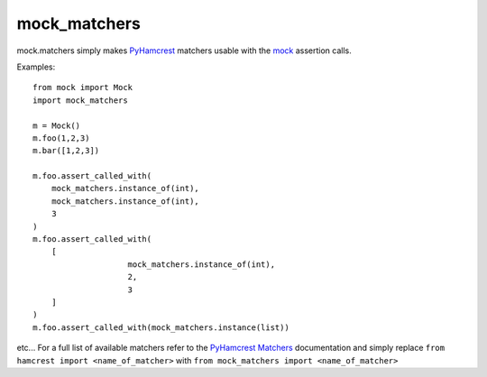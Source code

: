 .. |pypi| image:: https://pypip.in/v/mock_matchers/badge.png
    :target: https://crate.io/packages/mock_matchers/
.. |license| image:: https://pypip.in/license/mock_matchers/badge.png
    :target: https://pypi.python.org/pypi/mock_matchers/
.. _PyHamcrest: https://pyhamcrest.readthedocs.org/en/latest/
.. _PyHamcrest Matchers: https://pyhamcrest.readthedocs.org/en/latest/library/
.. _mock: https://docs.python.org/3/library/unittest.mock.html

*************
mock_matchers
*************
|pypi| |license|

mock.matchers simply makes `PyHamcrest`_ matchers usable with the `mock`_ assertion calls.


Examples::

    from mock import Mock 
    import mock_matchers

    m = Mock()
    m.foo(1,2,3)
    m.bar([1,2,3])

    m.foo.assert_called_with(
        mock_matchers.instance_of(int),
        mock_matchers.instance_of(int),
        3
    )
    m.foo.assert_called_with(
        [
			mock_matchers.instance_of(int),
			2,
			3
        ]
    )
    m.foo.assert_called_with(mock_matchers.instance(list))



etc... For a full list of available matchers refer to the `PyHamcrest Matchers`_
documentation and simply replace ``from hamcrest import <name_of_matcher>``
with ``from mock_matchers import <name_of_matcher>``

